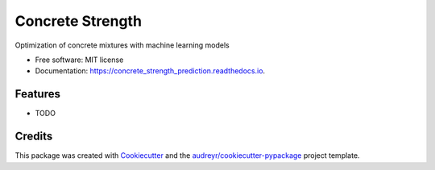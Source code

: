 ============================
Concrete Strength
============================


.. image:: https://img.shields.io/pypi/v/concrete_strength_prediction.svg
        :target: https://pypi.python.org/pypi/concrete_strength_prediction

.. image:: https://app.travis-ci.com/jeandsantos/concrete-strength-prediction.svg
        :target: https://app.travis-ci.com/github/jeandsantos/concrete-strength-prediction

.. image:: https://readthedocs.org/projects/concrete_strength_prediction/badge/?version=latest
        :target: https://concrete_strength_prediction.readthedocs.io/en/latest/?version=latest
        :alt: Documentation Status




Optimization of concrete mixtures with machine learning models


* Free software: MIT license
* Documentation: https://concrete_strength_prediction.readthedocs.io.


Features
--------

* TODO

Credits
-------

This package was created with Cookiecutter_ and the `audreyr/cookiecutter-pypackage`_ project template.

.. _Cookiecutter: https://github.com/audreyr/cookiecutter
.. _`audreyr/cookiecutter-pypackage`: https://github.com/audreyr/cookiecutter-pypackage
